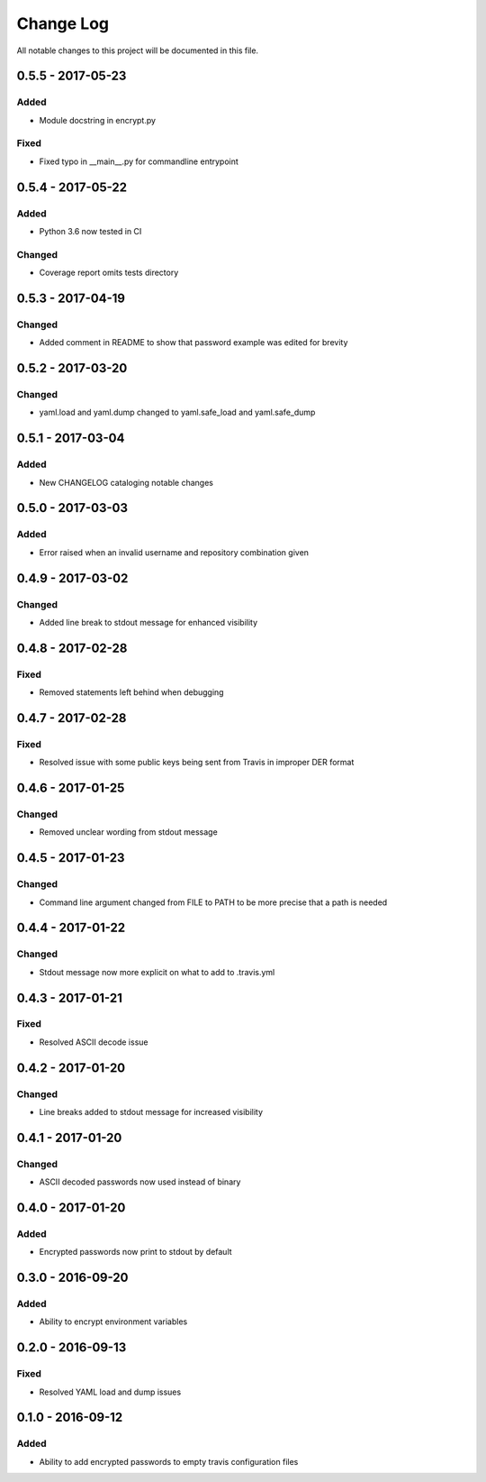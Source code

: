 ##########
Change Log
##########

All notable changes to this project will be documented in this file.

0.5.5 - 2017-05-23
==================

Added
-----

-  Module docstring in encrypt.py

Fixed
-----

-  Fixed typo in __main__.py for commandline entrypoint

0.5.4 - 2017-05-22
==================

Added
-----

-  Python 3.6 now tested in CI

Changed
-------

-   Coverage report omits tests directory 

0.5.3 - 2017-04-19
==================

Changed
-------

-  Added comment in README to show that password example was edited for brevity

0.5.2 - 2017-03-20
==================

Changed
-------

-  yaml.load and yaml.dump changed to yaml.safe_load and yaml.safe_dump

0.5.1 - 2017-03-04
==================

Added
-----

-  New CHANGELOG cataloging notable changes

0.5.0 - 2017-03-03
==================

Added
-----

-  Error raised when an invalid username and repository combination given

0.4.9 - 2017-03-02
==================

Changed
-------

-  Added line break to stdout message for enhanced visibility

0.4.8 - 2017-02-28
==================

Fixed
-----

-  Removed statements left behind when debugging

0.4.7 - 2017-02-28
==================

Fixed
-----

-  Resolved issue with some public keys being sent from Travis in improper DER format

0.4.6 - 2017-01-25
==================

Changed
-------

-  Removed unclear wording from stdout message

0.4.5 - 2017-01-23
==================

Changed
-------

-  Command line argument changed from FILE to PATH to be more precise that a path is needed

0.4.4 - 2017-01-22
==================

Changed
-------

-  Stdout message now more explicit on what to add to .travis.yml

0.4.3 - 2017-01-21
==================

Fixed
-----

-  Resolved ASCII decode issue

0.4.2 - 2017-01-20
==================

Changed
-------

-  Line breaks added to stdout message for increased visibility

0.4.1 - 2017-01-20
==================

Changed
-------

-  ASCII decoded passwords now used instead of binary

0.4.0 - 2017-01-20
==================

Added
-----

-  Encrypted passwords now print to stdout by default

0.3.0 - 2016-09-20
==================

Added
-----

-  Ability to encrypt environment variables

0.2.0 - 2016-09-13
==================

Fixed
-----

-  Resolved YAML load and dump issues

0.1.0 - 2016-09-12
==================

Added
-----

-  Ability to add encrypted passwords to empty travis configuration files